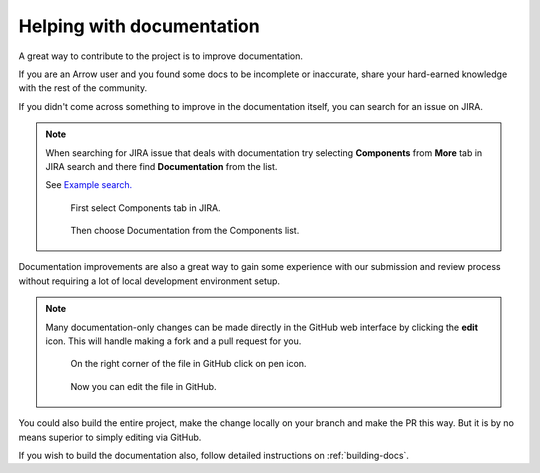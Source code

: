 .. Licensed to the Apache Software Foundation (ASF) under one
.. or more contributor license agreements.  See the NOTICE file
.. distributed with this work for additional information
.. regarding copyright ownership.  The ASF licenses this file
.. to you under the Apache License, Version 2.0 (the
.. "License"); you may not use this file except in compliance
.. with the License.  You may obtain a copy of the License at

..   http://www.apache.org/licenses/LICENSE-2.0

.. Unless required by applicable law or agreed to in writing,
.. software distributed under the License is distributed on an
.. "AS IS" BASIS, WITHOUT WARRANTIES OR CONDITIONS OF ANY
.. KIND, either express or implied.  See the License for the
.. specific language governing permissions and limitations
.. under the License.


.. SCOPE OF THIS SECTION
.. To expose that help with existing documentation is a
.. very good way to start and also a very important part of
.. the project! If possible add summary of the structure of
.. the existing documentation, including different Cookbooks.


.. _documentation:

**************************
Helping with documentation
**************************


A great way to contribute to the project is to improve
documentation. 

If you are an Arrow user and you found some docs to be
incomplete or inaccurate, share your hard-earned knowledge
with the rest of the community.

If you didn't come across something to improve in the
documentation itself, you can search for an issue on JIRA.

.. note::
   When searching for JIRA issue that deals with documentation
   try selecting **Components** from **More** tab in JIRA search
   and there find **Documentation** from the list.

   See `Example search. <https://issues.apache.org/jira/issues/?jql=project%20%3D%20ARROW%20AND%20status%20%3D%20Open%20AND%20resolution%20%3D%20Unresolved%20AND%20component%20%3D%20Documentation%20AND%20assignee%20in%20(EMPTY)%20ORDER%20BY%20priority%20DESC%2C%20updated%20DESC>`_

   .. figure:: jira_doc_1.jpeg
      :scale: 40 %
      :alt: selecting Components in JIRA search

      First select Components tab in JIRA.

   .. figure:: jira_doc_2.jpeg
      :scale: 40 %
      :alt: selecting Documentation in JIRA search

      Then choose Documentation from the Components list.

Documentation improvements are also a great way to gain some
experience with our submission and review process without
requiring a lot of local development environment setup. 

.. note::
   Many documentation-only changes can be made directly in the
   GitHub web interface by clicking the **edit** icon. This
   will handle making a fork and a pull request for you.

   .. figure:: github_edit_1.jpeg
      :scale: 30 %
      :alt: click on edit icon in GitHub

      On the right corner of the file in GitHub click on pen icon.

   .. figure:: github_edit_2.jpeg
      :scale: 30 %
      :alt: edit file in GitHub.

      Now you can edit the file in GitHub.

You could also build the entire project, make the change locally on
your branch and make the PR this way. But it is by no means superior
to simply editing via GitHub.

If you wish to build the documentation also, follow detailed instructions
on :ref:`building-docs`.